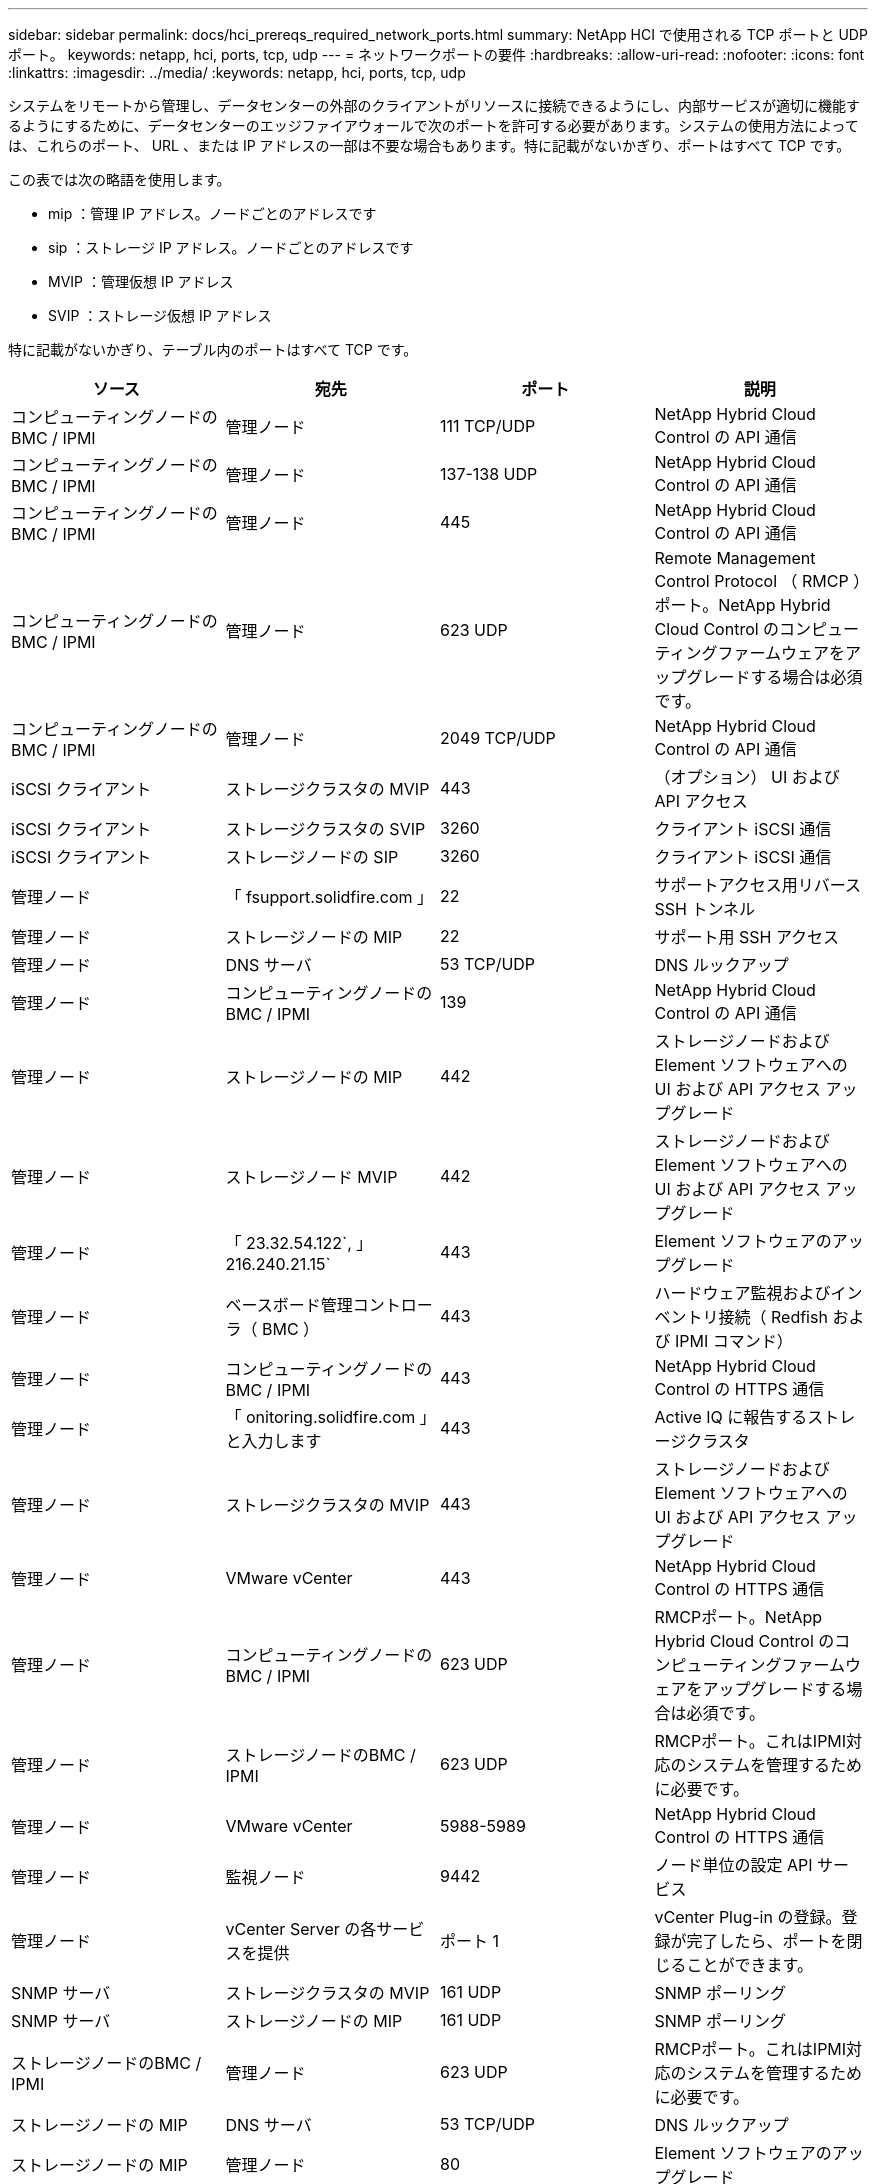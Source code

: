 ---
sidebar: sidebar 
permalink: docs/hci_prereqs_required_network_ports.html 
summary: NetApp HCI で使用される TCP ポートと UDP ポート。 
keywords: netapp, hci, ports, tcp, udp 
---
= ネットワークポートの要件
:hardbreaks:
:allow-uri-read: 
:nofooter: 
:icons: font
:linkattrs: 
:imagesdir: ../media/
:keywords: netapp, hci, ports, tcp, udp


[role="lead"]
システムをリモートから管理し、データセンターの外部のクライアントがリソースに接続できるようにし、内部サービスが適切に機能するようにするために、データセンターのエッジファイアウォールで次のポートを許可する必要があります。システムの使用方法によっては、これらのポート、 URL 、または IP アドレスの一部は不要な場合もあります。特に記載がないかぎり、ポートはすべて TCP です。

この表では次の略語を使用します。

* mip ：管理 IP アドレス。ノードごとのアドレスです
* sip ：ストレージ IP アドレス。ノードごとのアドレスです
* MVIP ：管理仮想 IP アドレス
* SVIP ：ストレージ仮想 IP アドレス


特に記載がないかぎり、テーブル内のポートはすべて TCP です。

|===
| ソース | 宛先 | ポート | 説明 


| コンピューティングノードの BMC / IPMI | 管理ノード | 111 TCP/UDP | NetApp Hybrid Cloud Control の API 通信 


| コンピューティングノードの BMC / IPMI | 管理ノード | 137-138 UDP | NetApp Hybrid Cloud Control の API 通信 


| コンピューティングノードの BMC / IPMI | 管理ノード | 445 | NetApp Hybrid Cloud Control の API 通信 


| コンピューティングノードの BMC / IPMI | 管理ノード | 623 UDP | Remote Management Control Protocol （ RMCP ）ポート。NetApp Hybrid Cloud Control のコンピューティングファームウェアをアップグレードする場合は必須です。 


| コンピューティングノードの BMC / IPMI | 管理ノード | 2049 TCP/UDP | NetApp Hybrid Cloud Control の API 通信 


| iSCSI クライアント | ストレージクラスタの MVIP | 443 | （オプション） UI および API アクセス 


| iSCSI クライアント | ストレージクラスタの SVIP | 3260 | クライアント iSCSI 通信 


| iSCSI クライアント | ストレージノードの SIP | 3260 | クライアント iSCSI 通信 


| 管理ノード | 「 fsupport.solidfire.com 」 | 22 | サポートアクセス用リバース SSH トンネル 


| 管理ノード | ストレージノードの MIP | 22 | サポート用 SSH アクセス 


| 管理ノード | DNS サーバ | 53 TCP/UDP | DNS ルックアップ 


| 管理ノード | コンピューティングノードの BMC / IPMI | 139 | NetApp Hybrid Cloud Control の API 通信 


| 管理ノード | ストレージノードの MIP | 442 | ストレージノードおよび Element ソフトウェアへの UI および API アクセス アップグレード 


| 管理ノード | ストレージノード MVIP | 442 | ストレージノードおよび Element ソフトウェアへの UI および API アクセス アップグレード 


| 管理ノード | 「 23.32.54.122`, 」 216.240.21.15` | 443 | Element ソフトウェアのアップグレード 


| 管理ノード | ベースボード管理コントローラ（ BMC ） | 443 | ハードウェア監視およびインベントリ接続（ Redfish および IPMI コマンド） 


| 管理ノード | コンピューティングノードの BMC / IPMI | 443 | NetApp Hybrid Cloud Control の HTTPS 通信 


| 管理ノード | 「 onitoring.solidfire.com 」と入力します | 443 | Active IQ に報告するストレージクラスタ 


| 管理ノード | ストレージクラスタの MVIP | 443 | ストレージノードおよび Element ソフトウェアへの UI および API アクセス アップグレード 


| 管理ノード | VMware vCenter | 443 | NetApp Hybrid Cloud Control の HTTPS 通信 


| 管理ノード | コンピューティングノードの BMC / IPMI | 623 UDP | RMCPポート。NetApp Hybrid Cloud Control のコンピューティングファームウェアをアップグレードする場合は必須です。 


| 管理ノード | ストレージノードのBMC / IPMI | 623 UDP | RMCPポート。これはIPMI対応のシステムを管理するために必要です。 


| 管理ノード | VMware vCenter | 5988-5989 | NetApp Hybrid Cloud Control の HTTPS 通信 


| 管理ノード | 監視ノード | 9442 | ノード単位の設定 API サービス 


| 管理ノード | vCenter Server の各サービスを提供 | ポート 1 | vCenter Plug-in の登録。登録が完了したら、ポートを閉じることができます。 


| SNMP サーバ | ストレージクラスタの MVIP | 161 UDP | SNMP ポーリング 


| SNMP サーバ | ストレージノードの MIP | 161 UDP | SNMP ポーリング 


| ストレージノードのBMC / IPMI | 管理ノード | 623 UDP | RMCPポート。これはIPMI対応のシステムを管理するために必要です。 


| ストレージノードの MIP | DNS サーバ | 53 TCP/UDP | DNS ルックアップ 


| ストレージノードの MIP | 管理ノード | 80 | Element ソフトウェアのアップグレード 


| ストレージノードの MIP | S3 / Swift エンドポイント | 80 | （オプション）バックアップとリカバリ用の S3 / Swift エンドポイントへの HTTP 通信 


| ストレージノードの MIP | NTP サーバ | 123 UDP | NTP 


| ストレージノードの MIP | 管理ノード | 162 UDP | （任意） SNMP トラップ 


| ストレージノードの MIP | SNMP サーバ | 162 UDP | （任意） SNMP トラップ 


| ストレージノードの MIP | LDAP サーバ | 389 TCP/UDP | （任意） LDAP 検索 


| ストレージノードの MIP | 管理ノード | 443 | Element ソフトウェアのアップグレード 


| ストレージノードの MIP | リモートストレージクラスタの MVIP | 443 | リモートレプリケーションのクラスタペアリング通信 


| ストレージノードの MIP | リモートストレージノードの MIP | 443 | リモートレプリケーションのクラスタペアリング通信 


| ストレージノードの MIP | S3 / Swift エンドポイント | 443 | （オプション）バックアップとリカバリ用の S3 / Swift エンドポイントへの HTTPS 通信 


| ストレージノードの MIP | LDAPS サーバ | 636 TCP/UDP | LDAPS ルックアップ 


| ストレージノードの MIP | 管理ノード | 10514 TCP/UDP 、 514 TCP/UDP | syslog 転送 


| ストレージノードの MIP | syslog サーバ | 10514 TCP/UDP 、 514 TCP/UDP | syslog 転送 


| ストレージノードの MIP | リモートストレージノードの MIP | 2181 | リモートレプリケーション用のクラスタ間通信 


| ストレージノードの SIP | S3 / Swift エンドポイント | 80 | （オプション）バックアップとリカバリ用の S3 / Swift エンドポイントへの HTTP 通信 


| ストレージノードの SIP | コンピューティングノードの SIP | 442 | コンピューティングノード API 、設定と検証、ソフトウェアインベントリへのアクセス 


| ストレージノードの SIP | S3 / Swift エンドポイント | 443 | （オプション）バックアップとリカバリ用の S3 / Swift エンドポイントへの HTTPS 通信 


| ストレージノードの SIP | リモートストレージノードの SIP | 2181 | リモートレプリケーション用のクラスタ間通信 


| ストレージノードの SIP | ストレージノードの SIP | 3260 | ノード間 iSCSI 


| ストレージノードの SIP | リモートストレージノードの SIP | 4000 ～ 4020 | リモートレプリケーションのノード間のデータ転送 


| システム管理者の PC | ストレージノードの MIP | 80 | （ NetApp HCI のみ） NetApp Deployment Engine のランディングページ 


| システム管理者の PC | 管理ノード | 442 | 管理ノードへの HTTPS UI アクセス 


| システム管理者の PC | ストレージノードの MIP | 442 | NetApp Deployment Engine でのストレージノードへの HTTPS UI および API アクセス（ NetApp HCI のみ）の設定と導入の監視 


| システム管理者の PC | コンピューティングノードBMC/IPMI H410およびH600シリーズ | 443 | ノードリモート制御へのHTTPS UIおよびAPIアクセス 


| システム管理者の PC | 管理ノード | 443 | 管理ノードへの HTTPS UI および API アクセス 


| システム管理者の PC | ストレージクラスタの MVIP | 443 | ストレージクラスタへの HTTPS UI および API アクセス 


| システム管理者の PC | ストレージノードBMC/IPMI H410およびH600シリーズ | 443 | ノードリモート制御へのHTTPS UIおよびAPIアクセス 


| システム管理者の PC | ストレージノードの MIP | 443 | HTTPS によるストレージクラスタの作成、ストレージクラスタへの導入後の UI アクセス 


| システム管理者の PC | コンピューティングノードBMC/IPMI H410およびH600シリーズ | 623 UDP | RMCPポート。これはIPMI対応のシステムを管理するために必要です。 


| システム管理者の PC | ストレージノードBMC/IPMI H410およびH600シリーズ | 623 UDP | RMCPポート。これはIPMI対応のシステムを管理するために必要です。 


| システム管理者の PC | 監視ノード | 8080 です | 監視ノードのノード Web UI 


| vCenter Server の各サービスを提供 | ストレージクラスタの MVIP | 443 | vCenter Plug-in の API アクセス 


| vCenter Server の各サービスを提供 | リモートプラグイン | 8333 | Remote vCenter Plug-inサービス 


| vCenter Server の各サービスを提供 | 管理ノード | 8443 | （オプション） vCenter Plug-in の QoSSIOC サービス。 


| vCenter Server の各サービスを提供 | ストレージクラスタの MVIP | 8444 | vCenter VASA プロバイダアクセス（ VVol のみ） 


| vCenter Server の各サービスを提供 | 管理ノード | ポート 1 | vCenter Plug-in の登録。登録が完了したら、ポートを閉じることができます。 
|===


== 詳細については、こちらをご覧ください

* https://www.netapp.com/hybrid-cloud/hci-documentation/["NetApp HCI のリソースページ"^]
* https://docs.netapp.com/us-en/vcp/index.html["vCenter Server 向け NetApp Element プラグイン"^]


